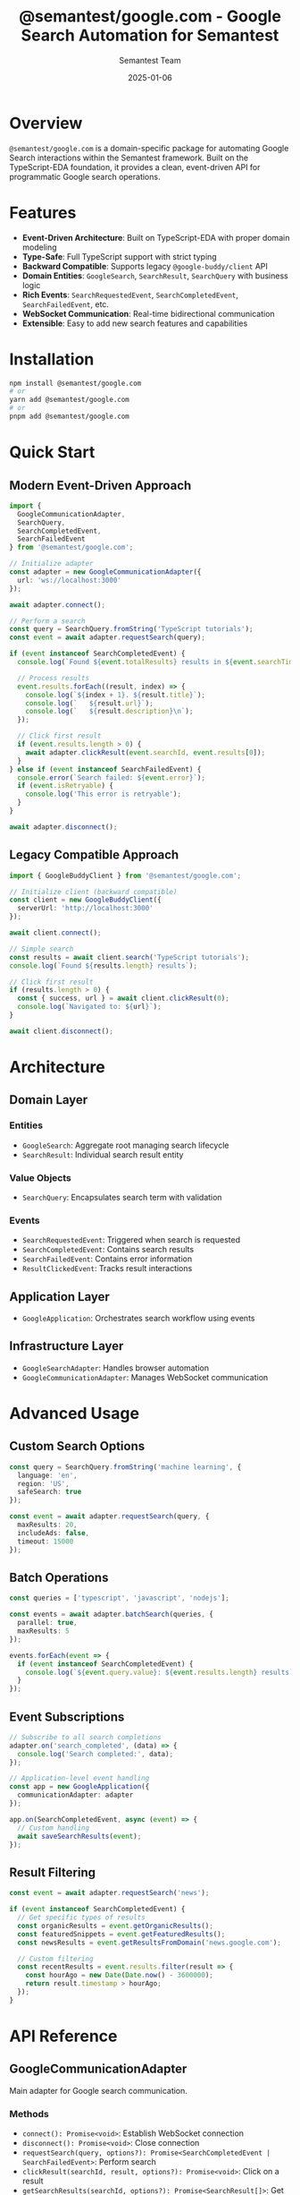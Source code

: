 #+TITLE: @semantest/google.com - Google Search Automation for Semantest
#+AUTHOR: Semantest Team
#+DATE: 2025-01-06

* Overview

=@semantest/google.com= is a domain-specific package for automating Google Search interactions within the Semantest framework. Built on the TypeScript-EDA foundation, it provides a clean, event-driven API for programmatic Google search operations.

* Features

- *Event-Driven Architecture*: Built on TypeScript-EDA with proper domain modeling
- *Type-Safe*: Full TypeScript support with strict typing
- *Backward Compatible*: Supports legacy =@google-buddy/client= API
- *Domain Entities*: =GoogleSearch=, =SearchResult=, =SearchQuery= with business logic
- *Rich Events*: =SearchRequestedEvent=, =SearchCompletedEvent=, =SearchFailedEvent=, etc.
- *WebSocket Communication*: Real-time bidirectional communication
- *Extensible*: Easy to add new search features and capabilities

* Installation

#+BEGIN_SRC bash
npm install @semantest/google.com
# or
yarn add @semantest/google.com
# or
pnpm add @semantest/google.com
#+END_SRC

* Quick Start

** Modern Event-Driven Approach

#+BEGIN_SRC typescript
import { 
  GoogleCommunicationAdapter,
  SearchQuery,
  SearchCompletedEvent,
  SearchFailedEvent
} from '@semantest/google.com';

// Initialize adapter
const adapter = new GoogleCommunicationAdapter({
  url: 'ws://localhost:3000'
});

await adapter.connect();

// Perform a search
const query = SearchQuery.fromString('TypeScript tutorials');
const event = await adapter.requestSearch(query);

if (event instanceof SearchCompletedEvent) {
  console.log(`Found ${event.totalResults} results in ${event.searchTime}ms`);
  
  // Process results
  event.results.forEach((result, index) => {
    console.log(`${index + 1}. ${result.title}`);
    console.log(`   ${result.url}`);
    console.log(`   ${result.description}\n`);
  });
  
  // Click first result
  if (event.results.length > 0) {
    await adapter.clickResult(event.searchId, event.results[0]);
  }
} else if (event instanceof SearchFailedEvent) {
  console.error(`Search failed: ${event.error}`);
  if (event.isRetryable) {
    console.log('This error is retryable');
  }
}

await adapter.disconnect();
#+END_SRC

** Legacy Compatible Approach

#+BEGIN_SRC typescript
import { GoogleBuddyClient } from '@semantest/google.com';

// Initialize client (backward compatible)
const client = new GoogleBuddyClient({
  serverUrl: 'http://localhost:3000'
});

await client.connect();

// Simple search
const results = await client.search('TypeScript tutorials');
console.log(`Found ${results.length} results`);

// Click first result
if (results.length > 0) {
  const { success, url } = await client.clickResult(0);
  console.log(`Navigated to: ${url}`);
}

await client.disconnect();
#+END_SRC

* Architecture

** Domain Layer

*** Entities
- =GoogleSearch=: Aggregate root managing search lifecycle
- =SearchResult=: Individual search result entity

*** Value Objects
- =SearchQuery=: Encapsulates search term with validation

*** Events
- =SearchRequestedEvent=: Triggered when search is requested
- =SearchCompletedEvent=: Contains search results
- =SearchFailedEvent=: Contains error information
- =ResultClickedEvent=: Tracks result interactions

** Application Layer
- =GoogleApplication=: Orchestrates search workflow using events

** Infrastructure Layer
- =GoogleSearchAdapter=: Handles browser automation
- =GoogleCommunicationAdapter=: Manages WebSocket communication

* Advanced Usage

** Custom Search Options

#+BEGIN_SRC typescript
const query = SearchQuery.fromString('machine learning', {
  language: 'en',
  region: 'US',
  safeSearch: true
});

const event = await adapter.requestSearch(query, {
  maxResults: 20,
  includeAds: false,
  timeout: 15000
});
#+END_SRC

** Batch Operations

#+BEGIN_SRC typescript
const queries = ['typescript', 'javascript', 'nodejs'];

const events = await adapter.batchSearch(queries, {
  parallel: true,
  maxResults: 5
});

events.forEach(event => {
  if (event instanceof SearchCompletedEvent) {
    console.log(`${event.query.value}: ${event.results.length} results`);
  }
});
#+END_SRC

** Event Subscriptions

#+BEGIN_SRC typescript
// Subscribe to all search completions
adapter.on('search_completed', (data) => {
  console.log('Search completed:', data);
});

// Application-level event handling
const app = new GoogleApplication({
  communicationAdapter: adapter
});

app.on(SearchCompletedEvent, async (event) => {
  // Custom handling
  await saveSearchResults(event);
});
#+END_SRC

** Result Filtering

#+BEGIN_SRC typescript
const event = await adapter.requestSearch('news');

if (event instanceof SearchCompletedEvent) {
  // Get specific types of results
  const organicResults = event.getOrganicResults();
  const featuredSnippets = event.getFeaturedResults();
  const newsResults = event.getResultsFromDomain('news.google.com');
  
  // Custom filtering
  const recentResults = event.results.filter(result => {
    const hourAgo = new Date(Date.now() - 3600000);
    return result.timestamp > hourAgo;
  });
}
#+END_SRC

* API Reference

** GoogleCommunicationAdapter

Main adapter for Google search communication.

*** Methods

- =connect(): Promise<void>=: Establish WebSocket connection
- =disconnect(): Promise<void>=: Close connection
- =requestSearch(query, options?): Promise<SearchCompletedEvent | SearchFailedEvent>=: Perform search
- =clickResult(searchId, result, options?): Promise<void>=: Click on a result
- =getSearchResults(searchId, options?): Promise<SearchResult[]>=: Get current results
- =extractPageTitle(options?): Promise<string>=: Extract current page title
- =batchSearch(queries, options?): Promise<SearchCompletedEvent[]>=: Perform multiple searches

** Domain Entities

*** SearchQuery
- =fromString(query, options?): SearchQuery=: Create from string
- =value: string=: Get query text
- =toGoogleSearchUrl(): string=: Generate search URL

*** SearchResult
- =title: string=: Result title
- =url: string=: Result URL
- =description: string=: Result snippet
- =position: number=: Position in results
- =isAd: boolean=: Advertisement indicator
- =isFeatured: boolean=: Featured snippet indicator

*** GoogleSearch
- =create(query): GoogleSearch=: Create new search
- =markAsInProgress(): GoogleSearch=: Update status
- =completeWithResults(results, total?, time?): GoogleSearch=: Complete search
- =failWithError(error): GoogleSearch=: Mark as failed

* Testing

** Unit Tests

#+BEGIN_SRC bash
npm test
#+END_SRC

** Integration Tests

#+BEGIN_SRC bash
npm run test:integration
#+END_SRC

** Example Test

#+BEGIN_SRC typescript
import { SearchQuery, GoogleSearch, SearchStatus } from '@semantest/google.com';

describe('Google Search', () => {
  it('should validate search queries', () => {
    expect(() => SearchQuery.fromString('')).toThrow();
    expect(() => SearchQuery.fromString('a'.repeat(3000))).toThrow();
    
    const valid = SearchQuery.fromString('valid query');
    expect(valid.value).toBe('valid query');
  });
  
  it('should track search lifecycle', () => {
    const query = SearchQuery.fromString('test');
    const search = GoogleSearch.create(query);
    
    expect(search.status).toBe(SearchStatus.PENDING);
    
    const inProgress = search.markAsInProgress();
    expect(inProgress.status).toBe(SearchStatus.IN_PROGRESS);
  });
});
#+END_SRC

* Migration from Legacy

See [[file:MIGRATION.org][MIGRATION.org]] for detailed migration instructions from =@google-buddy/client=.

* Contributing

1. Fork the repository
2. Create a feature branch
3. Make your changes
4. Add tests
5. Submit a pull request

* License

Apache License 2.0 - see LICENSE file for details

* Support

- GitHub: https://github.com/semantest/google.com
- Documentation: https://docs.semantest.com/google
- Discord: https://discord.gg/semantest